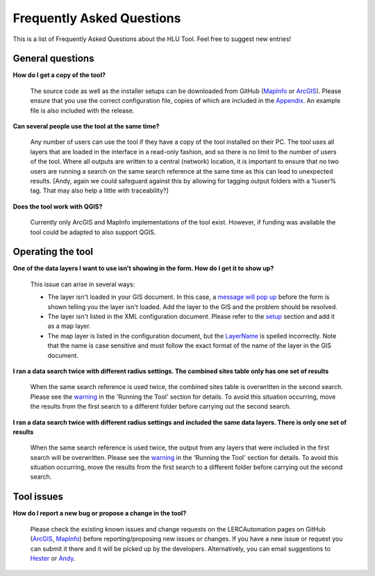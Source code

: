 .. index::
	single: FAQ
	see: Frequently asked questions; FAQ

**************************
Frequently Asked Questions
**************************

This is a list of Frequently Asked Questions about the HLU Tool. Feel free to
suggest new entries!

General questions
=================

**How do I get a copy of the tool?**

	The source code as well as the installer setups can be downloaded from GitHub (`MapInfo <https://github.com/LERCAutomation/DataSearches-MapInfo/releases>`_ or `ArcGIS <https://github.com/LERCAutomation/DataSearches--ArcObjects2/releases>`_). Please ensure that you use the correct configuration file, copies of which are included in the `Appendix <../appendix/appendix>`_. An example file is also included with the release.

**Can several people use the tool at the same time?**

	Any number of users can use the tool if they have a copy of the tool installed on their PC. The tool uses all layers that are loaded in the interface in a read-only fashion, and so there is no limit to the number of users of the tool. Where all outputs are written to a central (network) location, it is important to ensure that no two users are running a search on the same search reference at the same time as this can lead to unexpected results. [Andy, again we could safeguard against this by allowing for tagging output folders with a %user% tag. That may also help a little with traceability?]

**Does the tool work with QGIS?**

	Currently only ArcGIS and MapInfo implementations of the tool exist. However, if funding was available the tool could be adapted to also support QGIS.

Operating the tool
==================

**One of the data layers I want to use isn't showing in the form. How do I get it to show up?**

	This issue can arise in several ways:

	- The layer isn't loaded in your GIS document. In this case, a `message will pop up <../execute/execute.html#figlaunchwarning>`__ before the form is shown telling you the layer isn't loaded. Add the layer to the GIS and the problem should be resolved.
	- The layer isn't listed in the XML configuration document. Please refer to the `setup <../setup/setup>`_ section and add it as a map layer.
	- The map layer is listed in the configuration document, but the `LayerName <../setup/setup.html#layername>`_ is spelled incorrectly. Note that the name is case sensitive and must follow the exact format of the name of the layer in the GIS document.

**I ran a data search twice with different radius settings. The combined sites table only has one set of results**

	When the same search reference is used twice, the combined sites table is overwritten in the second search. Please see the `warning <../execute/execute.html#OverwriteWarning>`_  in the 'Running the Tool' section for details. To avoid this situation occurring, move the results from the first search to a different folder before carrying out the second search.

**I ran a data search twice with different radius settings and included the same data layers. There is only one set of results**

	When the same search reference is used twice, the output from any layers that were included in the first search will be overwritten. Please see the `warning <../execute/execute.html#overwritewarning>`_  in the 'Running the Tool' section for details. To avoid this situation occurring, move the results from the first search to a different folder before carrying out the second search.


Tool issues
===========

**How do I report a new bug or propose a change in the tool?**

	Please check the existing known issues and change requests on the LERCAutomation pages on GitHub (`ArcGIS <https://github.com/LERCAutomation/DataSearches--ArcObjects2/issues>`_, `MapInfo <https://github.com/LERCAutomation/DataSearches-MapInfo>`_) before reporting/proposing new issues or changes. If you have a new issue or request you can submit it there and it will be picked up by the developers. Alternatively, you can email suggestions to `Hester <mailto:Hester@HesterLyonsConsulting.co.uk>`_ or `Andy <mailto:Andy@AndyFoyConsulting.co.uk>`_. 


